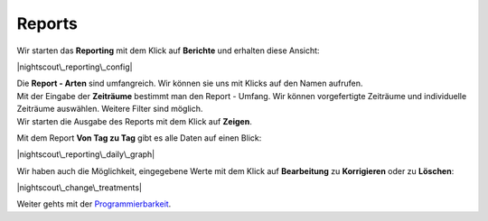 Reports
=======

Wir starten das **Reporting** mit dem Klick auf **Berichte** und
erhalten diese Ansicht:

|nightscout\_reporting\_config|

| Die **Report - Arten** sind umfangreich. Wir können sie uns mit Klicks
  auf den Namen aufrufen.
| Mit der Eingabe der **Zeiträume** bestimmt man den Report - Umfang.
  Wir können vorgefertigte Zeiträume und individuelle Zeiträume
  auswählen. Weitere Filter sind möglich.
| Wir starten die Ausgabe des Reports mit dem Klick auf **Zeigen**.

Mit dem Report **Von Tag zu Tag** gibt es alle Daten auf einen Blick:

|nightscout\_reporting\_daily\_graph|

Wir haben auch die Möglichkeit, eingegebene Werte mit dem Klick auf
**Bearbeitung** zu **Korrigieren** oder zu **Löschen**:

|nightscout\_change\_treatments|

Weiter gehts mit der
`Programmierbarkeit <../nightscout/programmierbarkeit.md>`__.

.. |nightscout\_reporting\_config| image:: ../images/nightscout/nightscout_reporting_config.jpg
.. |nightscout\_reporting\_daily\_graph| image:: ../images/nightscout/nightscout_reporting_daily_graph.jpg
.. |nightscout\_change\_treatments| image:: ../images/nightscout/nightscout_change_treatments.jpg

